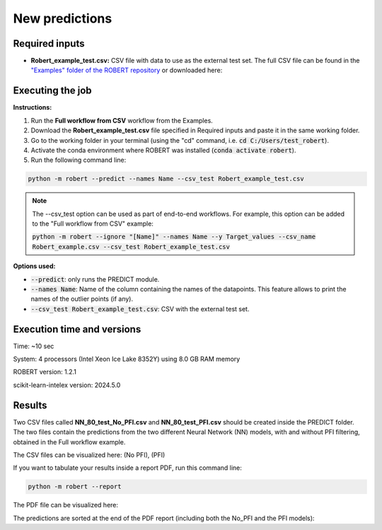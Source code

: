 New predictions
===============

Required inputs
+++++++++++++++

.. |csv_FW_test| image:: ../images/csv_icon.jpg
   :target: ../../_static/Robert_example_test.csv
   :width: 30

* **Robert_example_test.csv:** CSV file with data to use as the external test set. The full CSV file can be 
  found in the `"Examples" folder of the ROBERT repository <https://github.com/jvalegre/robert/tree/master/Examples/CSV_workflow>`__ 
  or downloaded here: |csv_FW_test|

.. csv-table:: 
   :file: CSV/Robert_example_test.csv
   :header-rows: 1

Executing the job
+++++++++++++++++

**Instructions:**

1. Run the **Full workflow from CSV** workflow from the Examples.
2. Download the **Robert_example_test.csv** file specified in Required inputs and paste it in the same working folder.
3. Go to the working folder in your terminal (using the "cd" command, i.e. :code:`cd C:/Users/test_robert`).
4. Activate the conda environment where ROBERT was installed (:code:`conda activate robert`).
5. Run the following command line:

.. code:: shell

    python -m robert --predict --names Name --csv_test Robert_example_test.csv

.. note:: 

   The --csv_test option can be used as part of end-to-end workflows. For example, this option can be added
   to the "Full workflow from CSV" example:
   
   :code:`python -m robert --ignore "[Name]" --names Name --y Target_values --csv_name Robert_example.csv --csv_test Robert_example_test.csv`

**Options used:**

* :code:`--predict`: only runs the PREDICT module.  

* :code:`--names Name`: Name of the column containing the names of the datapoints. This feature allows to print the names of the outlier points (if any).  

* :code:`--csv_test Robert_example_test.csv`: CSV with the external test set.  

Execution time and versions
+++++++++++++++++++++++++++

Time: ~10 sec

System: 4 processors (Intel Xeon Ice Lake 8352Y) using 8.0 GB RAM memory

ROBERT version: 1.2.1

scikit-learn-intelex version: 2024.5.0

Results
+++++++

.. |csv_no_pfi| image:: ../images/csv_icon.jpg
   :target: ../../_static/NN_80_test_No_PFI.csv
   :width: 30

.. |csv_pfi| image:: ../images/csv_icon.jpg
   :target: ../../_static/NN_80_test_PFI.csv
   :width: 30

Two CSV files called **NN_80_test_No_PFI.csv** and **NN_80_test_PFI.csv** should be created inside the PREDICT folder. The two files 
contain the predictions from the two different Neural Network (NN) models, with and without PFI filtering,
obtained in the Full workflow example.

The CSV files can be visualized here: |csv_no_pfi| (No PFI), |csv_pfi| (PFI)

If you want to tabulate your results inside a report PDF, run this command line:

.. code:: shell

    python -m robert --report

.. |pdf_report_test| image:: ../images/pdf_icon.jpg
   :target: ../../_static/predictions_report.pdf
   :width: 30

The PDF file can be visualized here: |pdf_report_test|

The predictions are sorted at the end of the PDF report (including both the No_PFI and the PFI models):

.. |predictions_fig| image:: ../images/FW_test/Predictions.jpg
   :width: 600

.. centered:: |predictions_fig|


